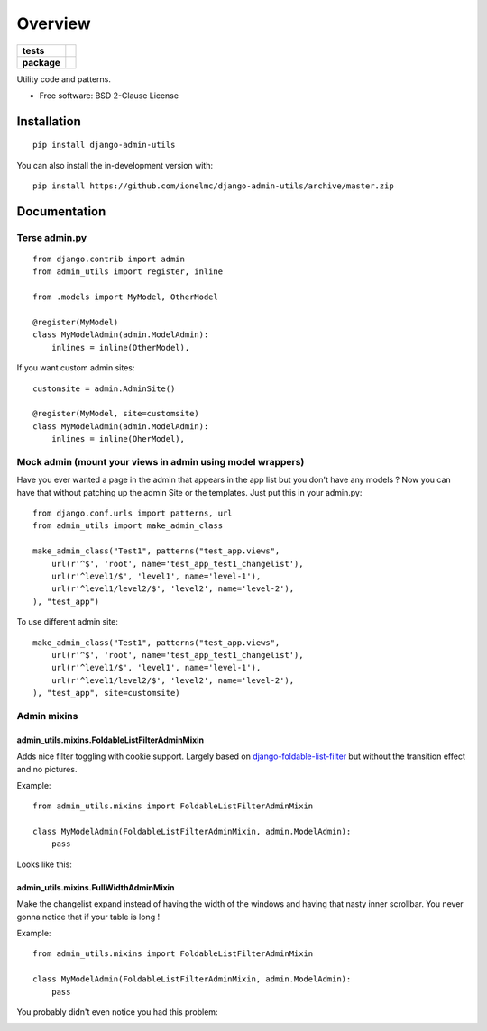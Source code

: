 ========
Overview
========

.. start-badges

.. list-table::
    :stub-columns: 1

    * - tests
      - | |travis| |requires|
        | |coveralls| |codecov|
    * - package
      - | |version| |wheel| |supported-versions| |supported-implementations|
        | |commits-since|

.. |travis| image:: https://api.travis-ci.com/ionelmc/django-admin-utils.svg?branch=master
    :alt: Travis-CI Build Status
    :target: https://travis-ci.com/github/ionelmc/django-admin-utils

.. |requires| image:: https://requires.io/github/ionelmc/django-admin-utils/requirements.svg?branch=master
    :alt: Requirements Status
    :target: https://requires.io/github/ionelmc/django-admin-utils/requirements/?branch=master

.. |coveralls| image:: https://coveralls.io/repos/ionelmc/django-admin-utils/badge.svg?branch=master&service=github
    :alt: Coverage Status
    :target: https://coveralls.io/r/ionelmc/django-admin-utils

.. |codecov| image:: https://codecov.io/gh/ionelmc/django-admin-utils/branch/master/graphs/badge.svg?branch=master
    :alt: Coverage Status
    :target: https://codecov.io/github/ionelmc/django-admin-utils

.. |version| image:: https://img.shields.io/pypi/v/django-admin-utils.svg
    :alt: PyPI Package latest release
    :target: https://pypi.org/project/django-admin-utils

.. |wheel| image:: https://img.shields.io/pypi/wheel/django-admin-utils.svg
    :alt: PyPI Wheel
    :target: https://pypi.org/project/django-admin-utils

.. |supported-versions| image:: https://img.shields.io/pypi/pyversions/django-admin-utils.svg
    :alt: Supported versions
    :target: https://pypi.org/project/django-admin-utils

.. |supported-implementations| image:: https://img.shields.io/pypi/implementation/django-admin-utils.svg
    :alt: Supported implementations
    :target: https://pypi.org/project/django-admin-utils

.. |commits-since| image:: https://img.shields.io/github/commits-since/ionelmc/django-admin-utils/v0.3.0.svg
    :alt: Commits since latest release
    :target: https://github.com/ionelmc/django-admin-utils/compare/v0.3.0...master



.. end-badges

Utility code and patterns.

* Free software: BSD 2-Clause License

Installation
============

::

    pip install django-admin-utils

You can also install the in-development version with::

    pip install https://github.com/ionelmc/django-admin-utils/archive/master.zip

Documentation
=============

Terse admin.py
--------------

::

    from django.contrib import admin
    from admin_utils import register, inline

    from .models import MyModel, OtherModel

    @register(MyModel)
    class MyModelAdmin(admin.ModelAdmin):
        inlines = inline(OtherModel),

If you want custom admin sites::

    customsite = admin.AdminSite()

    @register(MyModel, site=customsite)
    class MyModelAdmin(admin.ModelAdmin):
        inlines = inline(OherModel),


Mock admin (mount your views in admin using model wrappers)
-----------------------------------------------------------

Have you ever wanted a page in the admin that appears in the app list but you don't have any
models ? Now you can have that without patching up the admin Site or the templates. Just put this
in your admin.py::

    from django.conf.urls import patterns, url
    from admin_utils import make_admin_class

    make_admin_class("Test1", patterns("test_app.views",
        url(r'^$', 'root', name='test_app_test1_changelist'),
        url(r'^level1/$', 'level1', name='level-1'),
        url(r'^level1/level2/$', 'level2', name='level-2'),
    ), "test_app")

To use different admin site::

    make_admin_class("Test1", patterns("test_app.views",
        url(r'^$', 'root', name='test_app_test1_changelist'),
        url(r'^level1/$', 'level1', name='level-1'),
        url(r'^level1/level2/$', 'level2', name='level-2'),
    ), "test_app", site=customsite)

Admin mixins
------------

admin_utils.mixins.FoldableListFilterAdminMixin
```````````````````````````````````````````````

Adds nice filter toggling with cookie support. Largely based on `django-foldable-list-filter
<https://bitbucket.org/Stanislas/django-foldable-list-filter>`_ but without the transition effect and no pictures.

Example::

    from admin_utils.mixins import FoldableListFilterAdminMixin

    class MyModelAdmin(FoldableListFilterAdminMixin, admin.ModelAdmin):
        pass

Looks like this:

    .. image:: https://raw.githubusercontent.com/ionelmc/django-admin-utils/master/docs/FoldableListFilterAdminMixin.png
       :alt: Screenshort of FoldableListFilterAdminMixin

admin_utils.mixins.FullWidthAdminMixin
``````````````````````````````````````

Make the changelist expand instead of having the width of the windows and having that nasty inner scrollbar. You never gonna notice that if
your table is long !

Example::

    from admin_utils.mixins import FoldableListFilterAdminMixin

    class MyModelAdmin(FoldableListFilterAdminMixin, admin.ModelAdmin):
        pass

You probably didn't even notice you had this problem:

.. image:: https://raw.githubusercontent.com/ionelmc/django-admin-utils/master/docs/FullWidthAdminMixin.png
   :alt: Screenshort of FullWidthAdminMixin
